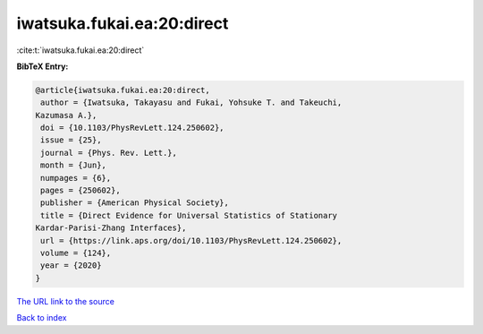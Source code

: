 iwatsuka.fukai.ea:20:direct
===========================

:cite:t:`iwatsuka.fukai.ea:20:direct`

**BibTeX Entry:**

.. code-block:: bibtex

   @article{iwatsuka.fukai.ea:20:direct,
    author = {Iwatsuka, Takayasu and Fukai, Yohsuke T. and Takeuchi,
   Kazumasa A.},
    doi = {10.1103/PhysRevLett.124.250602},
    issue = {25},
    journal = {Phys. Rev. Lett.},
    month = {Jun},
    numpages = {6},
    pages = {250602},
    publisher = {American Physical Society},
    title = {Direct Evidence for Universal Statistics of Stationary
   Kardar-Parisi-Zhang Interfaces},
    url = {https://link.aps.org/doi/10.1103/PhysRevLett.124.250602},
    volume = {124},
    year = {2020}
   }
`The URL link to the source <ttps://link.aps.org/doi/10.1103/PhysRevLett.124.250602}>`_


`Back to index <../By-Cite-Keys.html>`_
